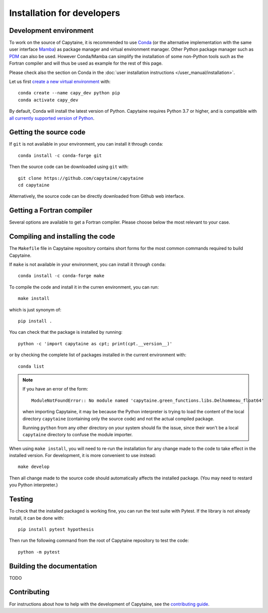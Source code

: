 ===========================
Installation for developers
===========================

Development environment
-----------------------

To work on the source of Capytaine, it is recommended to use Conda_ (or the alternative implementation with the same user interface Mamba_) as package manager and virtual environment manager.
Other Python package manager such as PDM_ can also be used.
However Conda/Mamba can simplify the installation of some non-Python tools such as the Fortran compiler and will thus be used as example for the rest of this page.

Please check also the section on Conda in the :doc:`user installation instructions </user_manual/installation>`.

.. _Conda: https://conda.io
.. _Mamba: https://mamba.readthedocs.io/en/latest/
.. _PDM: https://pdm.fming.dev/latest/

Let us first `create a new virtual environment <https://conda.io/docs/user-guide/tasks/manage-environments.html>`_ with::

    conda create --name capy_dev python pip
    conda activate capy_dev

By default, Conda will install the latest version of Python.
Capytaine requires Python 3.7 or higher, and is compatible with `all currently supported version of Python <https://devguide.python.org/versions/>`_.

Getting the source code
-----------------------

If ``git`` is not available in your environment, you can install it through ``conda``::

    conda install -c conda-forge git

Then the source code can be downloaded using ``git`` with::

    git clone https://github.com/capytaine/capytaine
    cd capytaine

Alternatively, the source code can be directly downloaded from Github web interface.

Getting a Fortran compiler
--------------------------

Several options are available to get a Fortran compiler.
Please choose below the most relevant to your case.

.. collapse:: **GFortran compiler on Linux or Windows Subsystem for Linux**

    You can install ``gfortran`` with the package
    manager of your distribution. For instance on Debian or Ubuntu::

        sudo apt install gfortran

    Alternatively, ``gfortran`` is also available from the ``conda-forge``
    channel of the Conda package repository::

        conda install -c conda-forge gfortran

.. collapse:: **GFortran compiler on macOS**

    You can install ``gfortran`` via `Homebrew`_::

        brew install gcc

    Make sure that the compilers installed by Homebrew are in you path (e.g.,
    :code:`which gcc`); this can be accomplished by adding the relevant
    directories to your path::

        export PATH="/usr/local/bin:$PATH"

    or through the use of aliases, e.g.,::

        alias gcc=/usr/local/bin/gcc-10

.. _`Homebrew`: https://brew.sh

.. collapse:: **GFortran on Windows**

   The GNU toolchain, including ``gfortran`` can be installed with the help of ``conda``::

        conda install -c conda-forge m2w64-toolchain

.. collapse:: **Intel compiler on Windows**

    Microsoft Visual Studio is required for linking the Fortran binaries

        * https://visualstudio.microsoft.com/downloads/
        * During installation check the box to include :code:`Desktop development with C++`

    Intel oneAPI HPC toolkit is required for compiling the Fortran binaries (you do not need the base kit)

        * https://www.intel.com/content/www/us/en/developer/tools/oneapi/hpc-toolkit-download.html
        * Install to the default file location

    Create a **"LIB"** environment variable to point towards the intel directory for compiler :code:`.lib` files

        * If oneAPI is installed to the default location, assign the LIB user variable a value of:

            :code:`C:\Program Files (x86)\Intel\oneAPI\compiler\2022.1.0\windows\compiler\lib\intel64_win`

        * If oneAPI is installed to a different location then adjust the path above as necessary

    Test if your Fortran compiler was installed correctly by entering :code:`ifort` on your command line


Compiling and installing the code
---------------------------------

The ``Makefile`` file in Capytaine repository contains short forms for the most common commands required to build Capytaine.

If ``make`` is not available in your environment, you can install it through ``conda``::

    conda install -c conda-forge make

To compile the code and install it in the curren environment, you can run::

    make install

which is just synonym of::

    pip install .

You can check that the package is installed by running::

    python -c 'import capytaine as cpt; print(cpt.__version__)'

or by checking the complete list of packages installed in the current environment with::

    conda list

.. note::

    If you have an error of the form::

        ModuleNotFoundError:: No module named 'capytaine.green_functions.libs.Delhommeau_float64'

    when importing Capytaine, it may be because the Python interpreter is
    trying to load the content of the local directory ``capytaine`` (containing
    only the source code) and not the actual compiled package.

    Running ``python`` from any other directory on your system should fix the
    issue, since their won't be a local ``capytaine`` directory to confuse the
    module importer.

When using ``make install``, you will need to re-run the installation
for any change made to the code to take effect in the installed version. For
development, it is more convenient to use instead::

    make develop

Then all change made to the source code should automatically affects the
installed package. (You may need to restard you Python interpreter.)

Testing
-------

To check that the installed packaged is working fine, you can run the test suite with Pytest.
If the library is not already install, it can be done with::

    pip install pytest hypothesis

Then run the following command from the root of Capytaine repository to test the code::

    python -m pytest


Building the documentation
--------------------------

TODO

Contributing
------------

For instructions about how to help with the development of Capytaine, see the `contributing guide`_.

.. _`contributing guide`: https://github.com/capytaine/capytaine/blob/master/CONTRIBUTING.md
